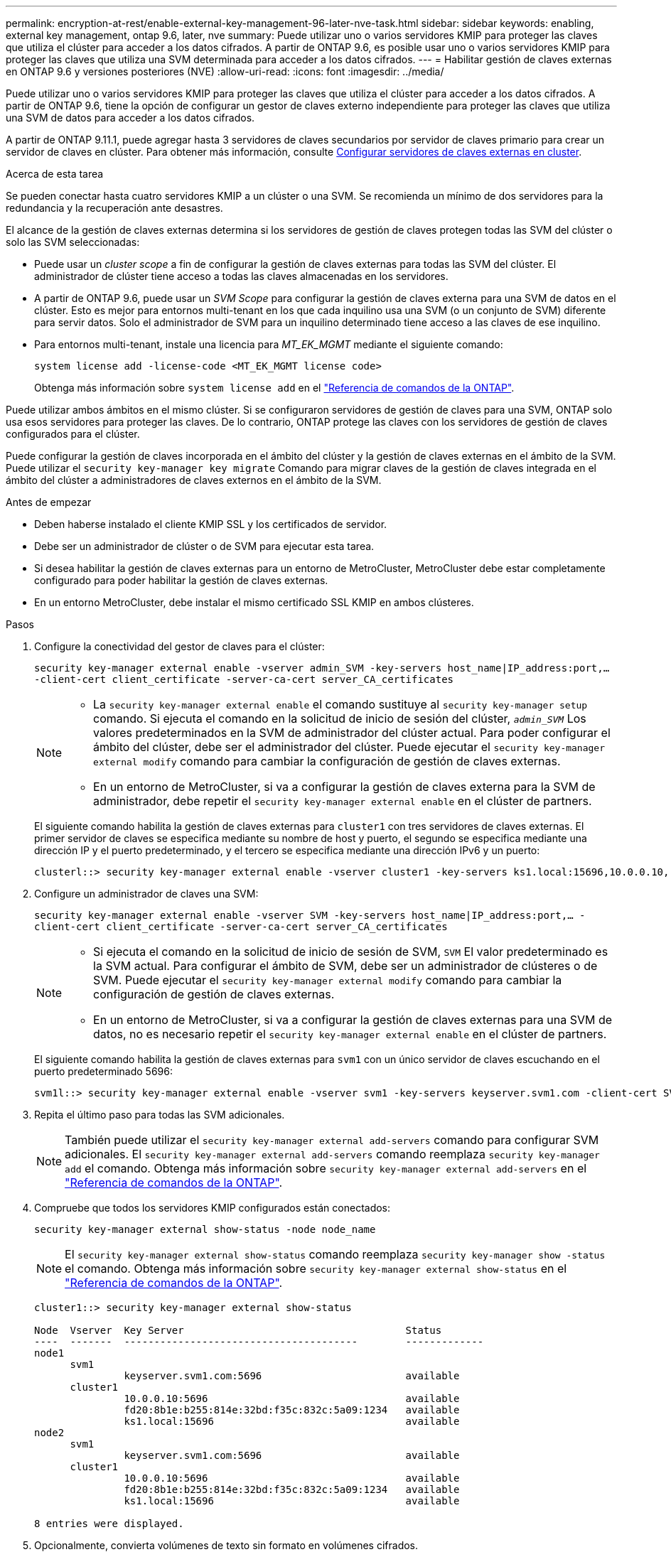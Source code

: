 ---
permalink: encryption-at-rest/enable-external-key-management-96-later-nve-task.html 
sidebar: sidebar 
keywords: enabling, external key management, ontap 9.6, later, nve 
summary: Puede utilizar uno o varios servidores KMIP para proteger las claves que utiliza el clúster para acceder a los datos cifrados. A partir de ONTAP 9.6, es posible usar uno o varios servidores KMIP para proteger las claves que utiliza una SVM determinada para acceder a los datos cifrados. 
---
= Habilitar gestión de claves externas en ONTAP 9.6 y versiones posteriores (NVE)
:allow-uri-read: 
:icons: font
:imagesdir: ../media/


[role="lead"]
Puede utilizar uno o varios servidores KMIP para proteger las claves que utiliza el clúster para acceder a los datos cifrados. A partir de ONTAP 9.6, tiene la opción de configurar un gestor de claves externo independiente para proteger las claves que utiliza una SVM de datos para acceder a los datos cifrados.

A partir de ONTAP 9.11.1, puede agregar hasta 3 servidores de claves secundarios por servidor de claves primario para crear un servidor de claves en clúster. Para obtener más información, consulte xref:configure-cluster-key-server-task.html[Configurar servidores de claves externas en cluster].

.Acerca de esta tarea
Se pueden conectar hasta cuatro servidores KMIP a un clúster o una SVM. Se recomienda un mínimo de dos servidores para la redundancia y la recuperación ante desastres.

El alcance de la gestión de claves externas determina si los servidores de gestión de claves protegen todas las SVM del clúster o solo las SVM seleccionadas:

* Puede usar un _cluster scope_ a fin de configurar la gestión de claves externas para todas las SVM del clúster. El administrador de clúster tiene acceso a todas las claves almacenadas en los servidores.
* A partir de ONTAP 9.6, puede usar un _SVM Scope_ para configurar la gestión de claves externa para una SVM de datos en el clúster. Esto es mejor para entornos multi-tenant en los que cada inquilino usa una SVM (o un conjunto de SVM) diferente para servir datos. Solo el administrador de SVM para un inquilino determinado tiene acceso a las claves de ese inquilino.
* Para entornos multi-tenant, instale una licencia para _MT_EK_MGMT_ mediante el siguiente comando:
+
`system license add -license-code <MT_EK_MGMT license code>`

+
Obtenga más información sobre `system license add` en el link:https://docs.netapp.com/us-en/ontap-cli/system-license-add.html["Referencia de comandos de la ONTAP"^].



Puede utilizar ambos ámbitos en el mismo clúster. Si se configuraron servidores de gestión de claves para una SVM, ONTAP solo usa esos servidores para proteger las claves. De lo contrario, ONTAP protege las claves con los servidores de gestión de claves configurados para el clúster.

Puede configurar la gestión de claves incorporada en el ámbito del clúster y la gestión de claves externas en el ámbito de la SVM. Puede utilizar el `security key-manager key migrate` Comando para migrar claves de la gestión de claves integrada en el ámbito del clúster a administradores de claves externos en el ámbito de la SVM.

.Antes de empezar
* Deben haberse instalado el cliente KMIP SSL y los certificados de servidor.
* Debe ser un administrador de clúster o de SVM para ejecutar esta tarea.
* Si desea habilitar la gestión de claves externas para un entorno de MetroCluster, MetroCluster debe estar completamente configurado para poder habilitar la gestión de claves externas.
* En un entorno MetroCluster, debe instalar el mismo certificado SSL KMIP en ambos clústeres.


.Pasos
. Configure la conectividad del gestor de claves para el clúster:
+
`security key-manager external enable -vserver admin_SVM -key-servers host_name|IP_address:port,... -client-cert client_certificate -server-ca-cert server_CA_certificates`

+
[NOTE]
====
** La `security key-manager external enable` el comando sustituye al `security key-manager setup` comando. Si ejecuta el comando en la solicitud de inicio de sesión del clúster, `_admin_SVM_` Los valores predeterminados en la SVM de administrador del clúster actual.  Para poder configurar el ámbito del clúster, debe ser el administrador del clúster. Puede ejecutar el `security key-manager external modify` comando para cambiar la configuración de gestión de claves externas.
** En un entorno de MetroCluster, si va a configurar la gestión de claves externa para la SVM de administrador, debe repetir el `security key-manager external enable` en el clúster de partners.


====
+
El siguiente comando habilita la gestión de claves externas para `cluster1` con tres servidores de claves externas. El primer servidor de claves se especifica mediante su nombre de host y puerto, el segundo se especifica mediante una dirección IP y el puerto predeterminado, y el tercero se especifica mediante una dirección IPv6 y un puerto:

+
[listing]
----
clusterl::> security key-manager external enable -vserver cluster1 -key-servers ks1.local:15696,10.0.0.10,[fd20:8b1e:b255:814e:32bd:f35c:832c:5a09]:1234 -client-cert AdminVserverClientCert -server-ca-certs AdminVserverServerCaCert
----
. Configure un administrador de claves una SVM:
+
`security key-manager external enable -vserver SVM -key-servers host_name|IP_address:port,... -client-cert client_certificate -server-ca-cert server_CA_certificates`

+
[NOTE]
====
** Si ejecuta el comando en la solicitud de inicio de sesión de SVM, `SVM` El valor predeterminado es la SVM actual.  Para configurar el ámbito de SVM, debe ser un administrador de clústeres o de SVM. Puede ejecutar el `security key-manager external modify` comando para cambiar la configuración de gestión de claves externas.
** En un entorno de MetroCluster, si va a configurar la gestión de claves externas para una SVM de datos, no es necesario repetir el `security key-manager external enable` en el clúster de partners.


====
+
El siguiente comando habilita la gestión de claves externas para `svm1` con un único servidor de claves escuchando en el puerto predeterminado 5696:

+
[listing]
----
svm1l::> security key-manager external enable -vserver svm1 -key-servers keyserver.svm1.com -client-cert SVM1ClientCert -server-ca-certs SVM1ServerCaCert
----
. Repita el último paso para todas las SVM adicionales.
+
[NOTE]
====
También puede utilizar el `security key-manager external add-servers` comando para configurar SVM adicionales. El `security key-manager external add-servers` comando reemplaza `security key-manager add` el comando. Obtenga más información sobre `security key-manager external add-servers` en el link:https://docs.netapp.com/us-en/ontap-cli/security-key-manager-external-add-servers.html["Referencia de comandos de la ONTAP"^].

====
. Compruebe que todos los servidores KMIP configurados están conectados:
+
`security key-manager external show-status -node node_name`

+
[NOTE]
====
El `security key-manager external show-status` comando reemplaza `security key-manager show -status` el comando. Obtenga más información sobre `security key-manager external show-status` en el link:https://docs.netapp.com/us-en/ontap-cli/security-key-manager-external-show-status.html["Referencia de comandos de la ONTAP"^].

====
+
[listing]
----
cluster1::> security key-manager external show-status

Node  Vserver  Key Server                                     Status
----  -------  ---------------------------------------        -------------
node1
      svm1
               keyserver.svm1.com:5696                        available
      cluster1
               10.0.0.10:5696                                 available
               fd20:8b1e:b255:814e:32bd:f35c:832c:5a09:1234   available
               ks1.local:15696                                available
node2
      svm1
               keyserver.svm1.com:5696                        available
      cluster1
               10.0.0.10:5696                                 available
               fd20:8b1e:b255:814e:32bd:f35c:832c:5a09:1234   available
               ks1.local:15696                                available

8 entries were displayed.
----
. Opcionalmente, convierta volúmenes de texto sin formato en volúmenes cifrados.
+
`volume encryption conversion start`

+
Debe haber configurado completamente un gestor de claves externo para poder convertir los volúmenes. En un entorno MetroCluster, debe configurarse un gestor de claves externo en ambos sitios.


